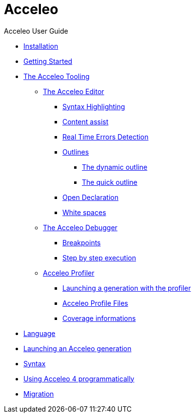 = Acceleo
Acceleo User Guide
:toc:
:toclevels: 3
:toc-title: Table of Content
:sectnums:
:icons: font
:source-highlighter: highlightjs
:listing-caption: Listing

* link:pages/install.adoc[Installation]
* link:pages/start.adoc[Getting Started]
* link:pages/tool.adoc[The Acceleo Tooling]
** link:pages/tool.html#_the_acceleo_editor[The Acceleo Editor]
*** link:pages/tool.html#_syntax_highlighting[Syntax Highlighting]
*** link:pages/tool.html#_content_assist[Content assist]
*** link:pages/tool.html#_real_time_errors_detection[Real Time Errors Detection]
*** link:pages/tool.html#_outlines[Outlines]
**** link:pages/tool.html#_the_dynamic_outline[The dynamic outline]
**** link:pages/tool.html#_the_quick_outline[The quick outline]
*** link:pages/tool.html#_open_declaration[Open Declaration]
*** link:pages/tool.html#_white_spaces[White spaces]
** link:pages/tool.html#_the_acceleo_debugger[The Acceleo Debugger]
*** link:pages/tool.html#_breakpoints[Breakpoints]
*** link:pages/tool.html#_step_by_step_execution[Step by step execution]
** link:pages/tool.html#_acceleo_profiler[Acceleo Profiler]
*** link:pages/tool.html#_launching_a_generation_with_the_profiler[Launching a generation with the profiler]
*** link:pages/tool.html#_acceleo_profile_files[Acceleo Profile Files]
*** link:pages/tool.html#_coverage_informations[Coverage informations]
* link:pages/language.adoc[Language]
* link:pages/generate.adoc[Launching an Acceleo generation]
* link:pages/syntax.adoc[Syntax]
* link:pages/use.adoc[Using Acceleo 4 programmatically]
* link:pages/migration.adoc[Migration]
